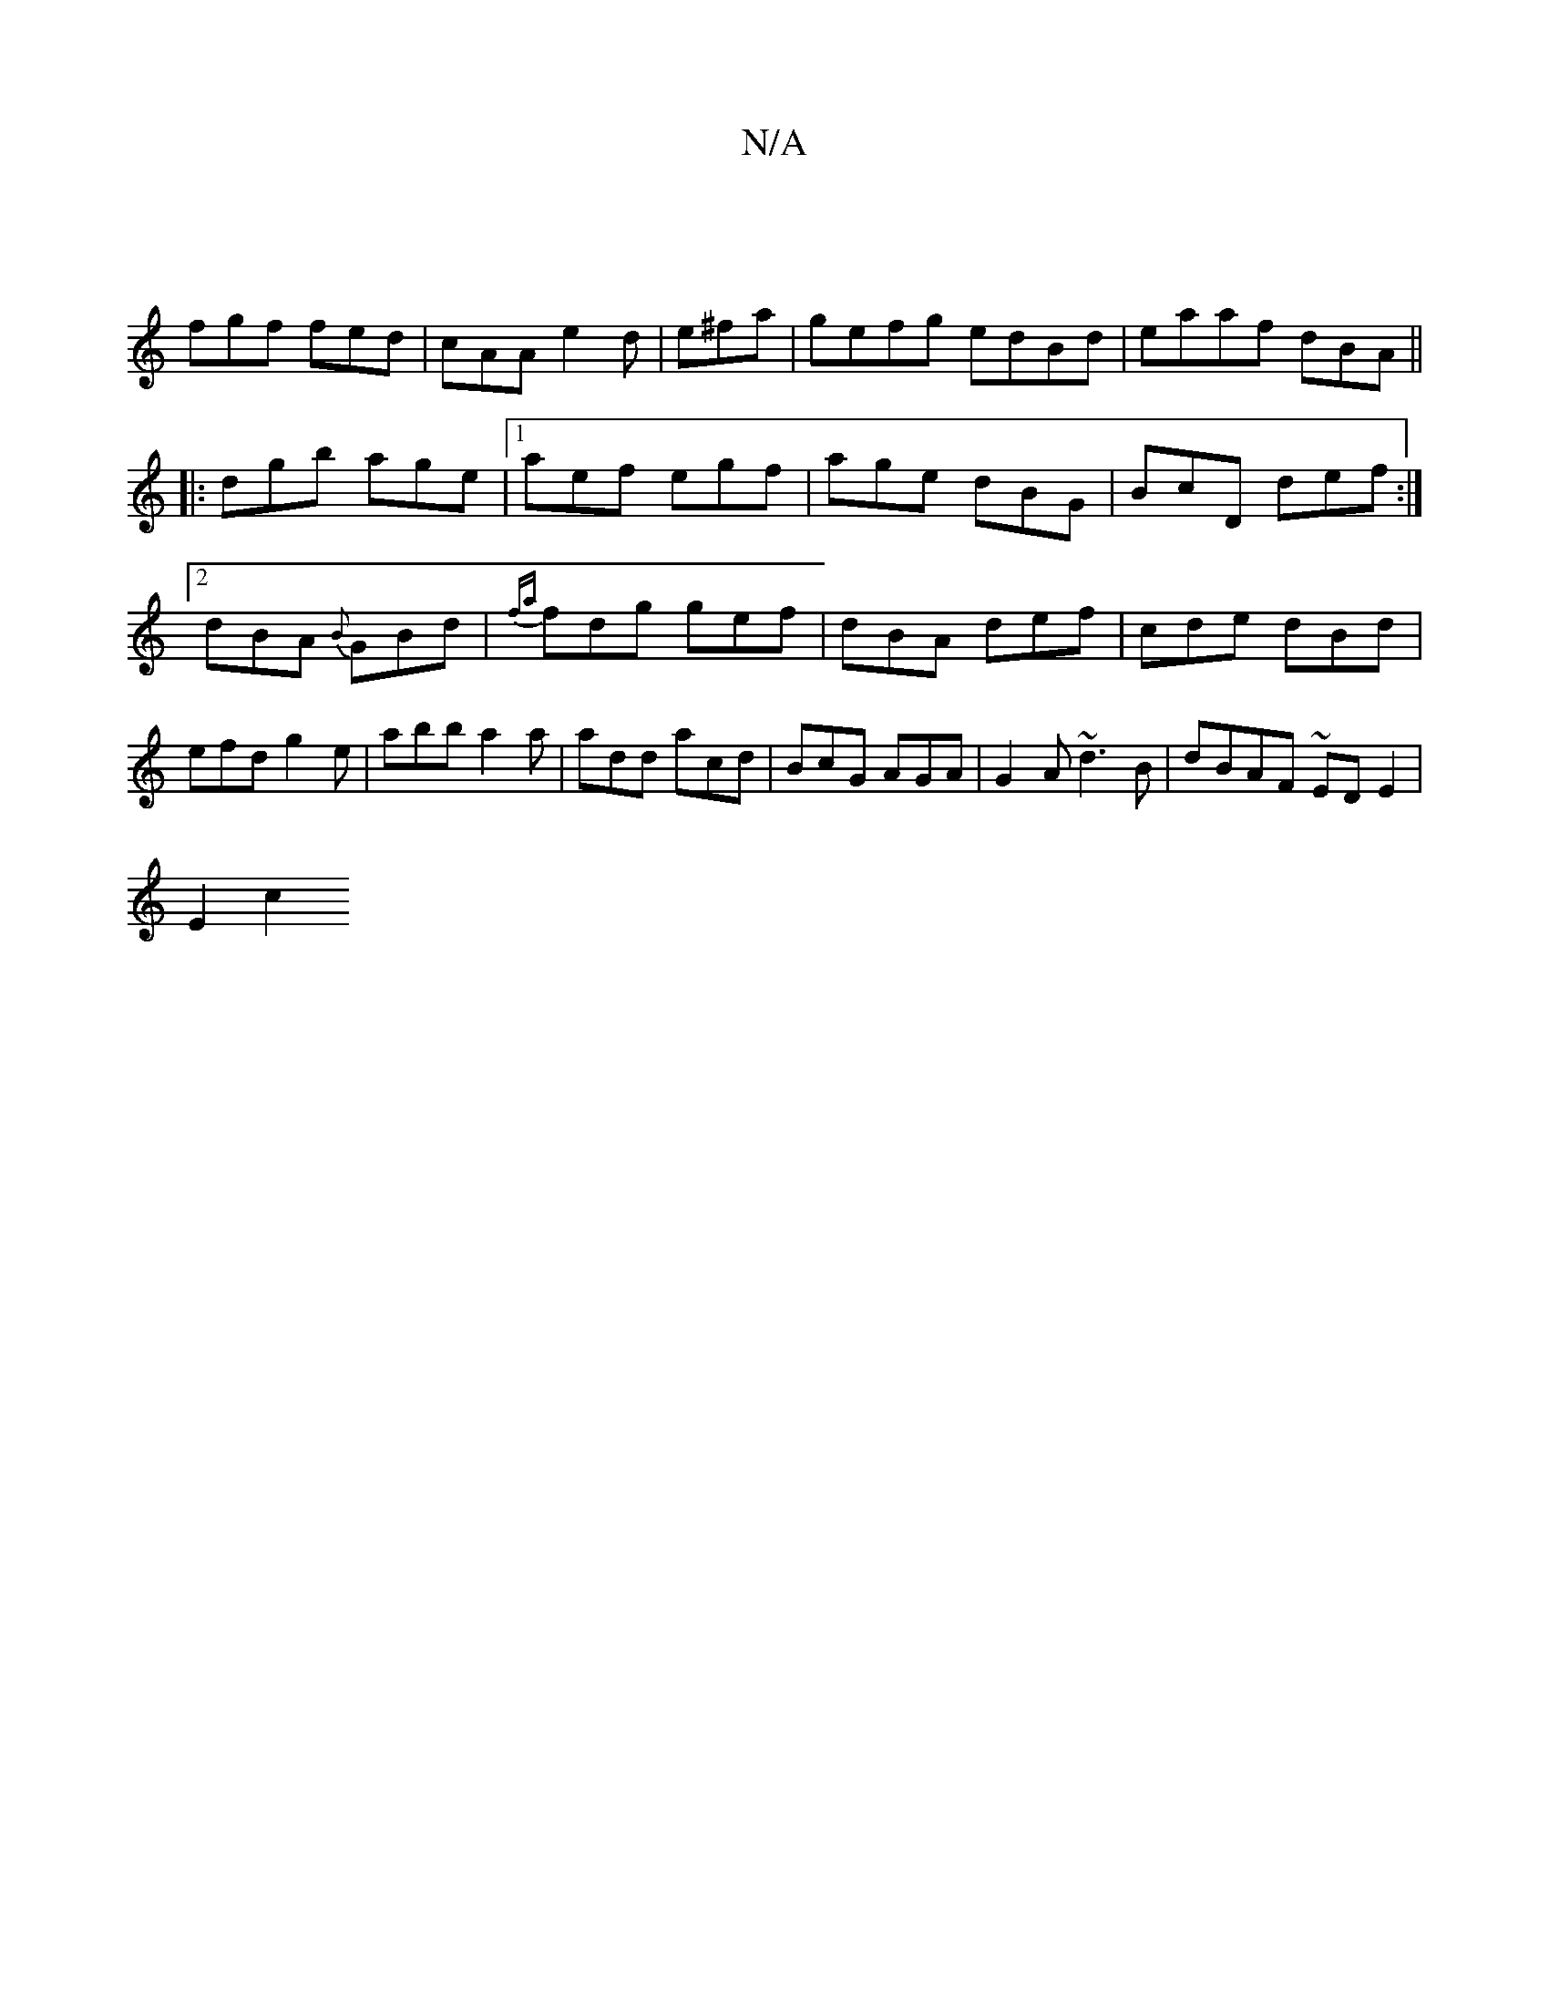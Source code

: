 X:1
T:N/A
M:4/4
R:N/A
K:Cmajor
|
fgf fed|cAA e2d|e^fa|gefg edBd|eaaf dBA||
|:dgb age |1 aef egf | age dBG | BcD def :|2 dBA {B}GBd | {fa}fdg gef | dBA def | cde dBd | efd g2e | abb a2a|add acd|BcG AGA|G2 A ~d3B| dBAF ~ED E2 |
E2c2 